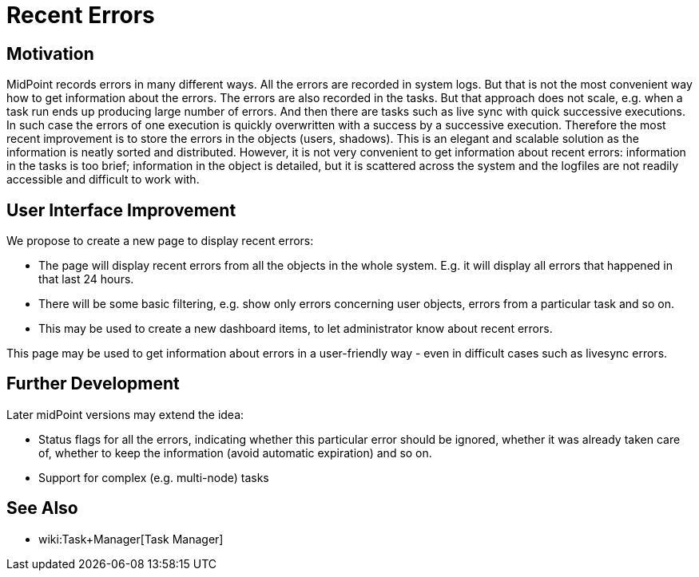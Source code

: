 = Recent Errors
:page-wiki-name: Recent Errors
:page-wiki-metadata-create-user: semancik
:page-wiki-metadata-create-date: 2018-03-28T11:41:30.470+02:00
:page-wiki-metadata-modify-user: semancik
:page-wiki-metadata-modify-date: 2018-03-28T11:41:30.470+02:00
:page-planned: true
:page-upkeep-status: orange
:page-upkeep-note: Reflect recent developmnet

== Motivation

MidPoint records errors in many different ways.
All the errors are recorded in system logs.
But that is not the most convenient way how to get information about the errors.
The errors are also recorded in the tasks.
But that approach does not scale, e.g. when a task run ends up producing large number of errors.
And then there are tasks such as live sync with quick successive executions.
In such case the errors of one execution is quickly overwritten with a success by a successive execution.
Therefore the most recent improvement is to store the errors in the objects (users, shadows).
This is an elegant and scalable solution as the information is neatly sorted and distributed.
However, it is not very convenient to get information about recent errors: information in the tasks is too brief; information in the object is detailed, but it is scattered across the system and the logfiles are not readily accessible and difficult to work with.


== User Interface Improvement

We propose to create a new page to display recent errors:

* The page will display recent errors from all the objects in the whole system.
E.g. it will display all errors that happened in that last 24 hours.

* There will be some basic filtering, e.g. show only errors concerning user objects, errors from a particular task and so on.

* This may be used to create a new dashboard items, to let administrator know about recent errors.

This page may be used to get information about errors in a user-friendly way - even in difficult cases such as livesync errors.


== Further Development

Later midPoint versions may extend the idea:

* Status flags for all the errors, indicating whether this particular error should be ignored, whether it was already taken care of, whether to keep the information (avoid automatic expiration) and so on.

* Support for complex (e.g. multi-node) tasks


== See Also

* wiki:Task+Manager[Task Manager]